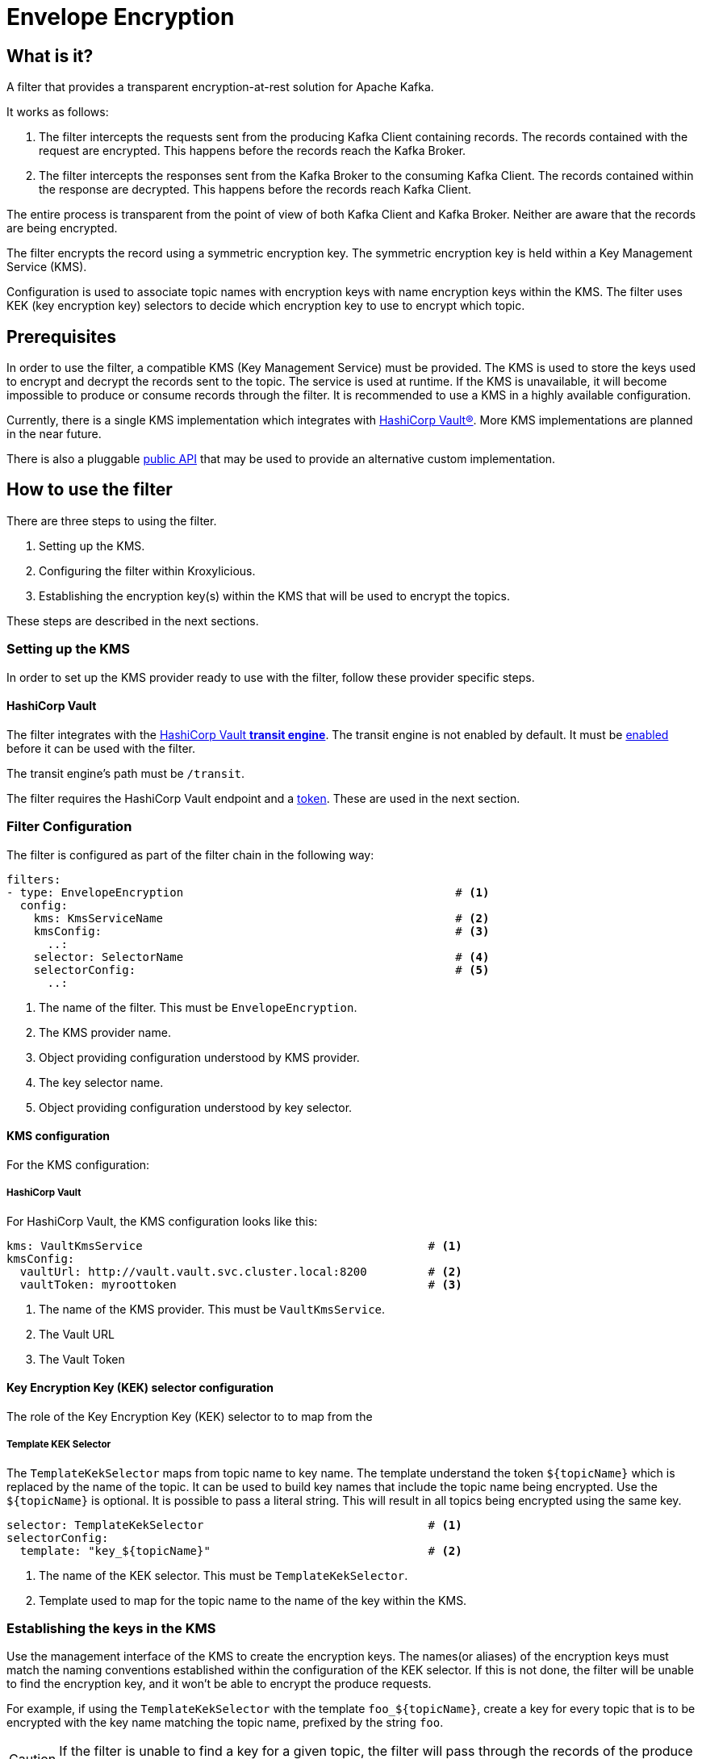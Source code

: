 :kms-api-javadoc: https://javadoc.io/doc/io.kroxylicious/kroxylicious-kms/latest

= Envelope Encryption

== What is it?

A filter that provides a transparent encryption-at-rest solution for Apache Kafka.

It works as follows:

1. The filter intercepts the requests sent from the producing Kafka Client containing records.  The records
   contained with the request are encrypted.  This happens before the records reach the Kafka Broker.
2. The filter intercepts the responses sent from the Kafka Broker to the consuming Kafka Client.  The records
   contained within the response are decrypted.  This happens before the records reach Kafka Client.

The entire process is transparent from the point of view of both Kafka Client and Kafka Broker.  Neither are
aware that the records are being encrypted.

The filter encrypts the record using a symmetric encryption key.  The symmetric encryption key is held within
a Key Management Service (KMS).

Configuration is used to associate topic names with encryption keys with name encryption keys within the KMS.
The filter uses KEK (key encryption key) selectors to decide which encryption key to use to encrypt which topic.

== Prerequisites

In order to use the filter, a compatible KMS (Key Management Service) must be provided.  The KMS is used to store
the keys used to encrypt and decrypt the records sent to the topic.  The service is used at runtime. If the KMS is
unavailable, it will become impossible to produce or consume records through the filter.  It is recommended to
use a KMS in a highly available configuration.

Currently, there is a single KMS implementation which integrates with https://www.hashicorp.com/[HashiCorp Vault&#174;].
More KMS implementations are planned in the near future.

There is also a pluggable {kms-api-javadoc}/io/kroxylicious/kms/service/KmsService.html[public API] that may be used to
provide an alternative custom implementation.

== How to use the filter

There are three steps to using the filter.

1. Setting up the KMS.
2. Configuring the filter within Kroxylicious.
3. Establishing the encryption key(s) within the KMS that will be used to encrypt the topics.

These steps are described in the next sections.

=== Setting up the KMS

In order to set up the KMS provider ready to use with the filter, follow these provider specific steps.

==== HashiCorp Vault

The filter integrates with the https://developer.hashicorp.com/vault/docs/secrets/transit[HashiCorp Vault *transit
engine*].   The transit engine is not enabled by default.  It must be
https://developer.hashicorp.com/vault/docs/secrets/transit#setup[enabled] before it can be used with the filter.

The transit engine's path must be `/transit`.

The filter requires the HashiCorp Vault endpoint and a https://developer.hashicorp.com/vault/docs/concepts/tokens[token].
These are used in the next section.

=== Filter Configuration

The filter is configured as part of the filter chain in the following way:

[source, yaml]
----
filters:
- type: EnvelopeEncryption                                        # <1>
  config:
    kms: KmsServiceName                                           # <2>
    kmsConfig:                                                    # <3>
      ..:
    selector: SelectorName                                        # <4>
    selectorConfig:                                               # <5>
      ..:
----
<1> The name of the filter. This must be `EnvelopeEncryption`.
<2> The KMS provider name.
<3> Object providing configuration understood by KMS provider.
<4> The key selector name.
<5> Object providing configuration understood by key selector.

==== KMS configuration

For the KMS configuration:

===== HashiCorp Vault

For HashiCorp Vault, the KMS configuration looks like this:

[source, yaml]
----
kms: VaultKmsService                                          # <1>
kmsConfig:
  vaultUrl: http://vault.vault.svc.cluster.local:8200         # <2>
  vaultToken: myroottoken                                     # <3>
----
<1> The name of the KMS provider. This must be `VaultKmsService`.
<2> The Vault URL
<3> The Vault Token

==== Key Encryption Key (KEK) selector configuration

The role of the Key Encryption Key (KEK) selector to to map from the

===== Template KEK Selector

The `TemplateKekSelector` maps from topic name to key name.  The template understand the token
`$\{topicName}` which is replaced by the name of the topic.  It can be used to build key names
that include the topic name being encrypted.  Use the `$\{topicName}` is optional. It is possible
to pass a literal string.  This will result in all topics being encrypted using the same key.

[source, yaml]
----
selector: TemplateKekSelector                                 # <1>
selectorConfig:
  template: "key_${topicName}"                                # <2>
----
<1> The name of the KEK selector. This must be `TemplateKekSelector`.
<2> Template used to map for the topic name to the name of the key within the KMS.

=== Establishing the keys in the KMS

Use the management interface of the KMS to create the encryption keys.  The names(or aliases) of the encryption keys
must match the naming conventions established within the configuration of the KEK selector. If this is not done,
the filter will be unable to find the encryption key, and it won't be able to encrypt the produce requests.

For example, if using the `TemplateKekSelector` with the template `foo_$\{topicName}`, create a key for every topic that
is to be encrypted with the key name matching the topic name, prefixed by the string `foo`.

CAUTION: If the filter is unable to find a key for a given topic, the filter will pass through the records of the
produce request without encrypting the records.

==== HashiCorp Vault

Use either the HashiCorp UI or CLI to create AES-256 symmetric keys following your key naming convention.

TIP: It is recommended to apply a key rotation policy to key as it is created.

=== Verifying that encryption is occurring

To verify that records sent to topics are indeed being encrypted, use `kafka-console-consumer` to consume the
records directly from the target Kafka Cluster.  Verify that encrypted text is seen rather than whatever plain text
that was sent by producer.  The record values seen will look something like this:

```
tradesvault:v1:+EfJ977UG1XkjI9yh7vxpgN2E1DKaIkDuxE+eCprVTKr+sskFuChcTe/KpR/c8ZDyP76W3itExmEzLOl����x)�Ũ�z�:S�������tБ��v���
```





